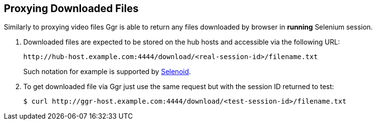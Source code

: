 == Proxying Downloaded Files

Similarly to proxying video files Ggr is able to return any files downloaded by browser in **running** Selenium session.

. Downloaded files are expected to be stored on the hub hosts and accessible via the following URL:

    http://hub-host.example.com:4444/download/<real-session-id>/filename.txt

+
Such notation for example is supported by http://aerokube.com/selenoid/latest[Selenoid].
. To get downloaded file via Ggr just use the same request but with the session ID returned to test:

     $ curl http://ggr-host.example.com:4444/download/<test-session-id>/filename.txt

